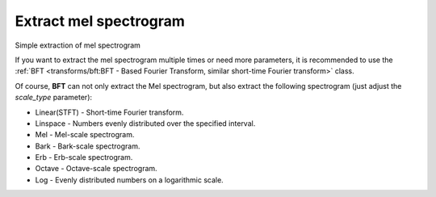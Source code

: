 Extract mel spectrogram
-----------------------

Simple extraction of mel spectrogram

.. code-block:: python
    :linenos:

    # Feature extraction example
    import numpy as np
    import audixflux as af

    # Get a 220Hz's audio file path
    sample_path = af.utils.sample_path('220')

    # Read audio data and sample rate
    audio_arr, sr = af.read(sample_path)

    # Extract mel spectrogram
    spec_arr = af.mel_spectrogram(audio_arr, samplate=sr)
    spec_arr = np.abs(spec_arr)

If you want to extract the mel spectrogram multiple times or need
more parameters, it is recommended to use the
:ref:`BFT <transforms/bft:BFT - Based Fourier Transform, similar short-time Fourier transform>` class.

.. code-block:: python
    :linenos:

    import numpy as np
    import audioflux as af
    from audioflux.type import SpectralFilterBankScaleType

    # Get a 220Hz's audio file path
    sample_path = af.utils.sample_path('220')

    # Read audio data and sample rate
    audio_arr, sr = af.read(sample_path)

    # Create BFT object and extract mel spectrogram
    bft_obj = af.BFT(num=128, radix2_exp=12, samplate=sr,
                     scale_type=SpectralFilterBankScaleType.MEL)
    spec_arr = bft_obj.bft(audio_arr)
    spec_arr = np.abs(spec_arr)

    # Display spectrogram
    import matplotlib.pyplot as plt
    from audioflux.display import fill_spec
    audio_len = audio_arr.shape[0]
    fig, ax = plt.subplots()
    img = fill_spec(spec_arr, axes=ax,
              x_coords=bft_obj.x_coords(audio_len),
              y_coords=bft_obj.y_coords(),
              x_axis='time', y_axis='log',
              title='Mel Spectrogram')
    fig.colorbar(img, ax=ax)

.. image:: ../image/quickStartMel.png
    :alt: quickStartMel.png

Of course, **BFT** can not only extract the Mel spectrogram, but also extract
the following spectrogram (just adjust the `scale_type` parameter):

* Linear(STFT) - Short-time Fourier transform.
* Linspace - Numbers evenly distributed over the specified interval.
* Mel - Mel-scale spectrogram.
* Bark - Bark-scale spectrogram.
* Erb - Erb-scale spectrogram.
* Octave - Octave-scale spectrogram.
* Log - Evenly distributed numbers on a logarithmic scale.